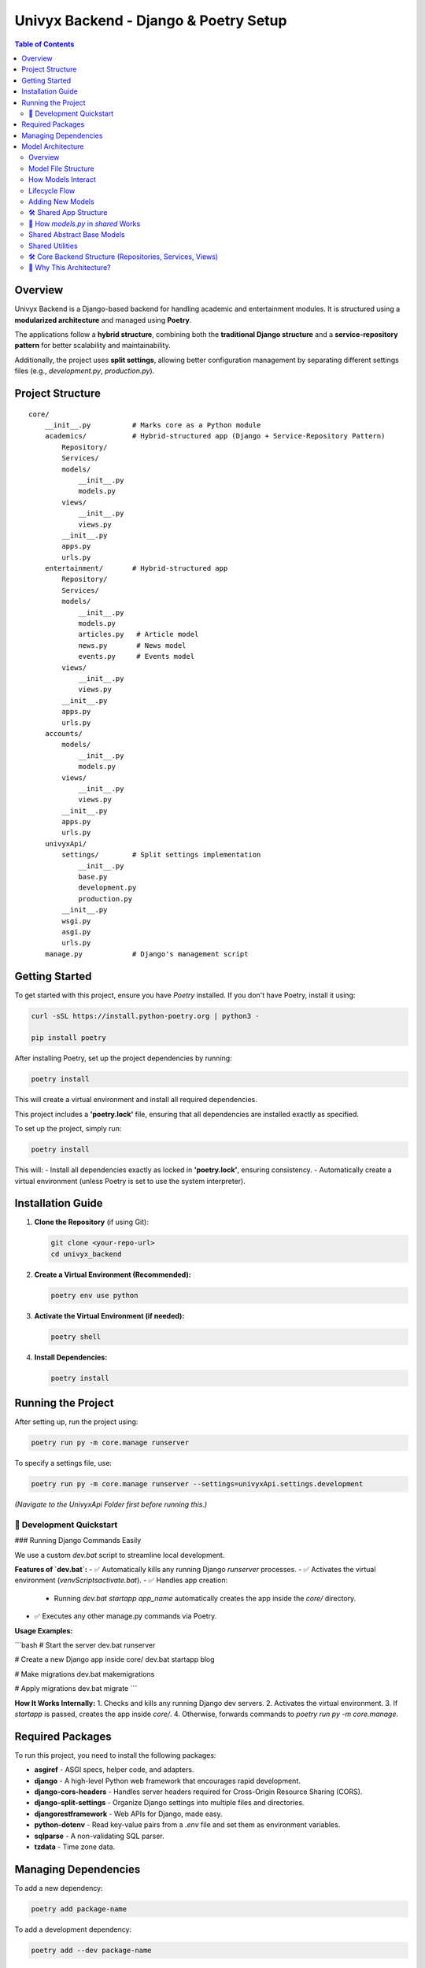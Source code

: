 ======================================
Univyx Backend - Django & Poetry Setup
======================================

.. contents:: Table of Contents
   :depth: 2

Overview
========
Univyx Backend is a Django-based backend for handling academic and entertainment modules.
It is structured using a **modularized architecture** and managed using **Poetry**.

The applications follow a **hybrid structure**, combining both the **traditional Django structure** and a **service-repository pattern** for better scalability and maintainability.

Additionally, the project uses **split settings**, allowing better configuration management by separating different settings files (e.g., `development.py`, `production.py`).

Project Structure
=================

::

    core/
        __init__.py          # Marks core as a Python module
        academics/           # Hybrid-structured app (Django + Service-Repository Pattern)
            Repository/
            Services/
            models/
                __init__.py
                models.py
            views/
                __init__.py
                views.py
            __init__.py
            apps.py
            urls.py
        entertainment/       # Hybrid-structured app
            Repository/
            Services/
            models/
                __init__.py
                models.py
                articles.py   # Article model
                news.py       # News model
                events.py     # Events model
            views/
                __init__.py
                views.py
            __init__.py
            apps.py
            urls.py
        accounts/
            models/
                __init__.py
                models.py
            views/
                __init__.py
                views.py
            __init__.py
            apps.py
            urls.py
        univyxApi/
            settings/        # Split settings implementation
                __init__.py
                base.py
                development.py
                production.py
            __init__.py
            wsgi.py
            asgi.py
            urls.py
        manage.py            # Django's management script

Getting Started
===============

To get started with this project, ensure you have `Poetry` installed. If you don't have Poetry, install it using:

.. code-block:: sh

   curl -sSL https://install.python-poetry.org | python3 -

   pip install poetry

After installing Poetry, set up the project dependencies by running:

.. code-block:: sh

   poetry install

This will create a virtual environment and install all required dependencies.

This project includes a **'poetry.lock'** file, ensuring that all dependencies are installed exactly as specified.

To set up the project, simply run:

.. code-block:: sh

   poetry install

This will:
- Install all dependencies exactly as locked in **'poetry.lock'**, ensuring consistency.
- Automatically create a virtual environment (unless Poetry is set to use the system interpreter).

Installation Guide
==================

1. **Clone the Repository** (if using Git):

   .. code-block:: sh

       git clone <your-repo-url>
       cd univyx_backend

2. **Create a Virtual Environment (Recommended):**

   .. code-block:: sh

       poetry env use python

3. **Activate the Virtual Environment (if needed):**

   .. code-block:: sh

       poetry shell

4. **Install Dependencies:**

   .. code-block:: sh

       poetry install

Running the Project
===================

After setting up, run the project using:

.. code-block:: sh

    poetry run py -m core.manage runserver

To specify a settings file, use:

.. code-block:: sh

    poetry run py -m core.manage runserver --settings=univyxApi.settings.development

*(Navigate to the UnivyxApi Folder first before running this.)*

🚀 Development Quickstart
--------------------------

### Running Django Commands Easily

We use a custom `dev.bat` script to streamline local development.

**Features of `dev.bat`:**
- ✅ Automatically kills any running Django `runserver` processes.
- ✅ Activates the virtual environment (`venv\Scripts\activate.bat`).
- ✅ Handles app creation:
  - Running `dev.bat startapp app_name` automatically creates the app inside the `core/` directory.
- ✅ Executes any other manage.py commands via Poetry.

**Usage Examples:**

```bash
# Start the server
dev.bat runserver

# Create a new Django app inside core/
dev.bat startapp blog

# Make migrations
dev.bat makemigrations

# Apply migrations
dev.bat migrate
```

**How It Works Internally:**
1. Checks and kills any running Django dev servers.
2. Activates the virtual environment.
3. If `startapp` is passed, creates the app inside `core/`.
4. Otherwise, forwards commands to `poetry run py -m core.manage`.


Required Packages
=================

To run this project, you need to install the following packages:

- **asgiref** - ASGI specs, helper code, and adapters.
- **django** - A high-level Python web framework that encourages rapid development.
- **django-cors-headers** - Handles server headers required for Cross-Origin Resource Sharing (CORS).
- **django-split-settings** - Organize Django settings into multiple files and directories.
- **djangorestframework** - Web APIs for Django, made easy.
- **python-dotenv** - Read key-value pairs from a `.env` file and set them as environment variables.
- **sqlparse** - A non-validating SQL parser.
- **tzdata** - Time zone data.

Managing Dependencies
=====================

To add a new dependency:

.. code-block:: sh

   poetry add package-name

To add a development dependency:

.. code-block:: sh

   poetry add --dev package-name

To remove a dependency:

.. code-block:: sh

   poetry remove package-name

To update dependencies:

.. code-block:: sh

   poetry



Model Architecture
==================

Overview
--------
Univyx follows a hybrid model architecture combining:

- Traditional Django app layout
- Service and Repository layers
- Functional model files split by purpose

Model File Structure
--------------------

+----------------------+---------------------+
| File                 | Models              |
+======================+=====================+
| articles.py          | Article             |
| news.py              | News                |
| events.py            | Event               |
| shared/              | Comment, Bookmark   |
|                      | Like, View etc      |
+----------------------+---------------------+

How Models Interact
--------------------

- Views → Services → Repositories → Models
- Models expose data; services encapsulate business logic
- Repositories perform CRUD with Django ORM

Lifecycle Flow
--------------

::

   User Request
      ↓
   [APIView]
      → [Service Layer]
          → [Repository]
              → [Model]

Adding New Models
-----------------

1. Create `models/my_new_model.py`
2. Inherit from `ContentBaseModel` or `models.Model`
3. Set `Meta.app_label = "<your_app>"` if needed
4. Register in `models/__init__.py`
5. Add Service, Repository, APIView, and Serializer

Why GenericRelation?
~~~~~~~~~~~~~~~~~~~~
Allows models to link flexibly to any other model without defining static `ForeignKey` fields.

Example:

.. code-block:: python

   class Article(ContentBaseModel):
       comments = GenericRelation(Comment)
       bookmarks = GenericRelation(Bookmark)

   article.comments.all()
   article.bookmarks.count()


🛠 Shared App Structure
--------------------------

A new `shared` app centralizes reusable code and core features.

**Inside `shared/engagements/`:**
- Like functionality
- Bookmark functionality
- Comment functionality
- View functionality (**work in progress**)

🧩 How `models.py` in `shared` Works
---------------------------------------

| Model | Purpose |
|---|---|
| `BaseTimestampModel` | Adds `UUID id`, `public_id`, `slug`, and `date_created` automatically. |
| `ReadableContentModel` | Calculates `read_time` and generates `excerpt` from content. |
| `ContentBaseModel` | Combines timestamp and readable models for articles, posts, etc. |
| `AbstractContentTypeCBLV` | Base for user-driven actions on any model (like, comment, bookmark, view) using the Django ContentType framework. |
| `Comment`, `Bookmark`, `Like`, `View` | Implementations tied to any object dynamically via `GenericForeignKey`. |

Shared Abstract Base Models
---------------------------

Located in `shared/models.py`.

**BaseTimestampModel**

- Fields: `id (UUID)`, `slug`, `date_created`

**ReadableContentModel**

- Fields: `content`, `read_time`, `excerpt`
- Methods: `calculate_read_time()`, `generate_excerpt()`

**ContentBaseModel**

- Combines `BaseTimestampModel` + `ReadableContentModel`
- Fields: `title`, `image`, `category`

Shared Utilities
----------------

**Base64ImageField** (`shared/utils/fields.py`)

Custom DRF field to handle Base64-encoded images (used in SPA/mobile apps).

.. code-block:: python

   class Base64ImageField(serializers.ImageField):
       def to_internal_value(self, data):
           if isinstance(data, str) and data.startswith('data:image'):
               format, imgstr = data.split(';base64,')
               ext = format.split('/')[-1]
               data = ContentFile(base64.b64decode(imgstr), name='upload.' + ext)
           return super().to_internal_value(data)

Usage:

.. code-block:: python

   class ArticleSerializer(serializers.ModelSerializer):
       image = Base64ImageField()

       class Meta:
           model = Article
           fields = '__all__'
           

🛠 Core Backend Structure (Repositories, Services, Views)
-----------------------------------------------------------

### 📦 Repositories

Repositories abstract and encapsulate database access logic.

**Why use it?**    
- Keeps database queries in one place.
- Easier to mock during tests.
- Reduces duplication across services.

| Repository | Purpose |
|---|---|
| `BaseRepository` | Basic CRUD operations (`get_all`, `get_by_id`, `create`, `update`, `delete`). |
| `BaseToggleRepository` | Special logic for toggle actions (like/bookmark/view) tied to a user and a generic object using ContentType. |

### 🛠 Services

Services contain business logic and use repositories under the hood.

**Why use it?**  
- Keeps views extremely thin.
- Business rules and database access are separated.
- Makes scaling and refactoring easier.

| Service | Purpose |
|---|---|
| `BaseService` | Generic service layer supporting `list`, `retrieve`, `create`, `update`, and `delete` operations by interacting with repositories. |

### 🖥 Views

Views only coordinate requests and responses — no business logic inside.

| View | Purpose |
|---|---|
| `BaseContentAPIView` | An abstract DRF `APIView` for generic GET, POST, PUT, DELETE operations. It uses a `service_class`, `model_class`, and `serializer_class` that you specify in each concrete view. |

**How BaseContentAPIView Works:**
- **GET**:
  - With `pk`: retrieve a single object.
  - Without `pk`: list all objects.
- **POST**: create an object.
- **PUT**: update an object.
- **DELETE**: delete an object.

🧠 Why This Architecture?
--------------------------

| Benefit | Description |
|---|---|
| Separation of Concerns | Views, services, repositories each do one job. |
| Easier Testing | You can unit test services and repositories without touching the views. |
| Scalable and Maintainable | Adding new features or changing database structure won't require touching everything. |
| Clean Code | Easier for any developer to pick up the project later. |



